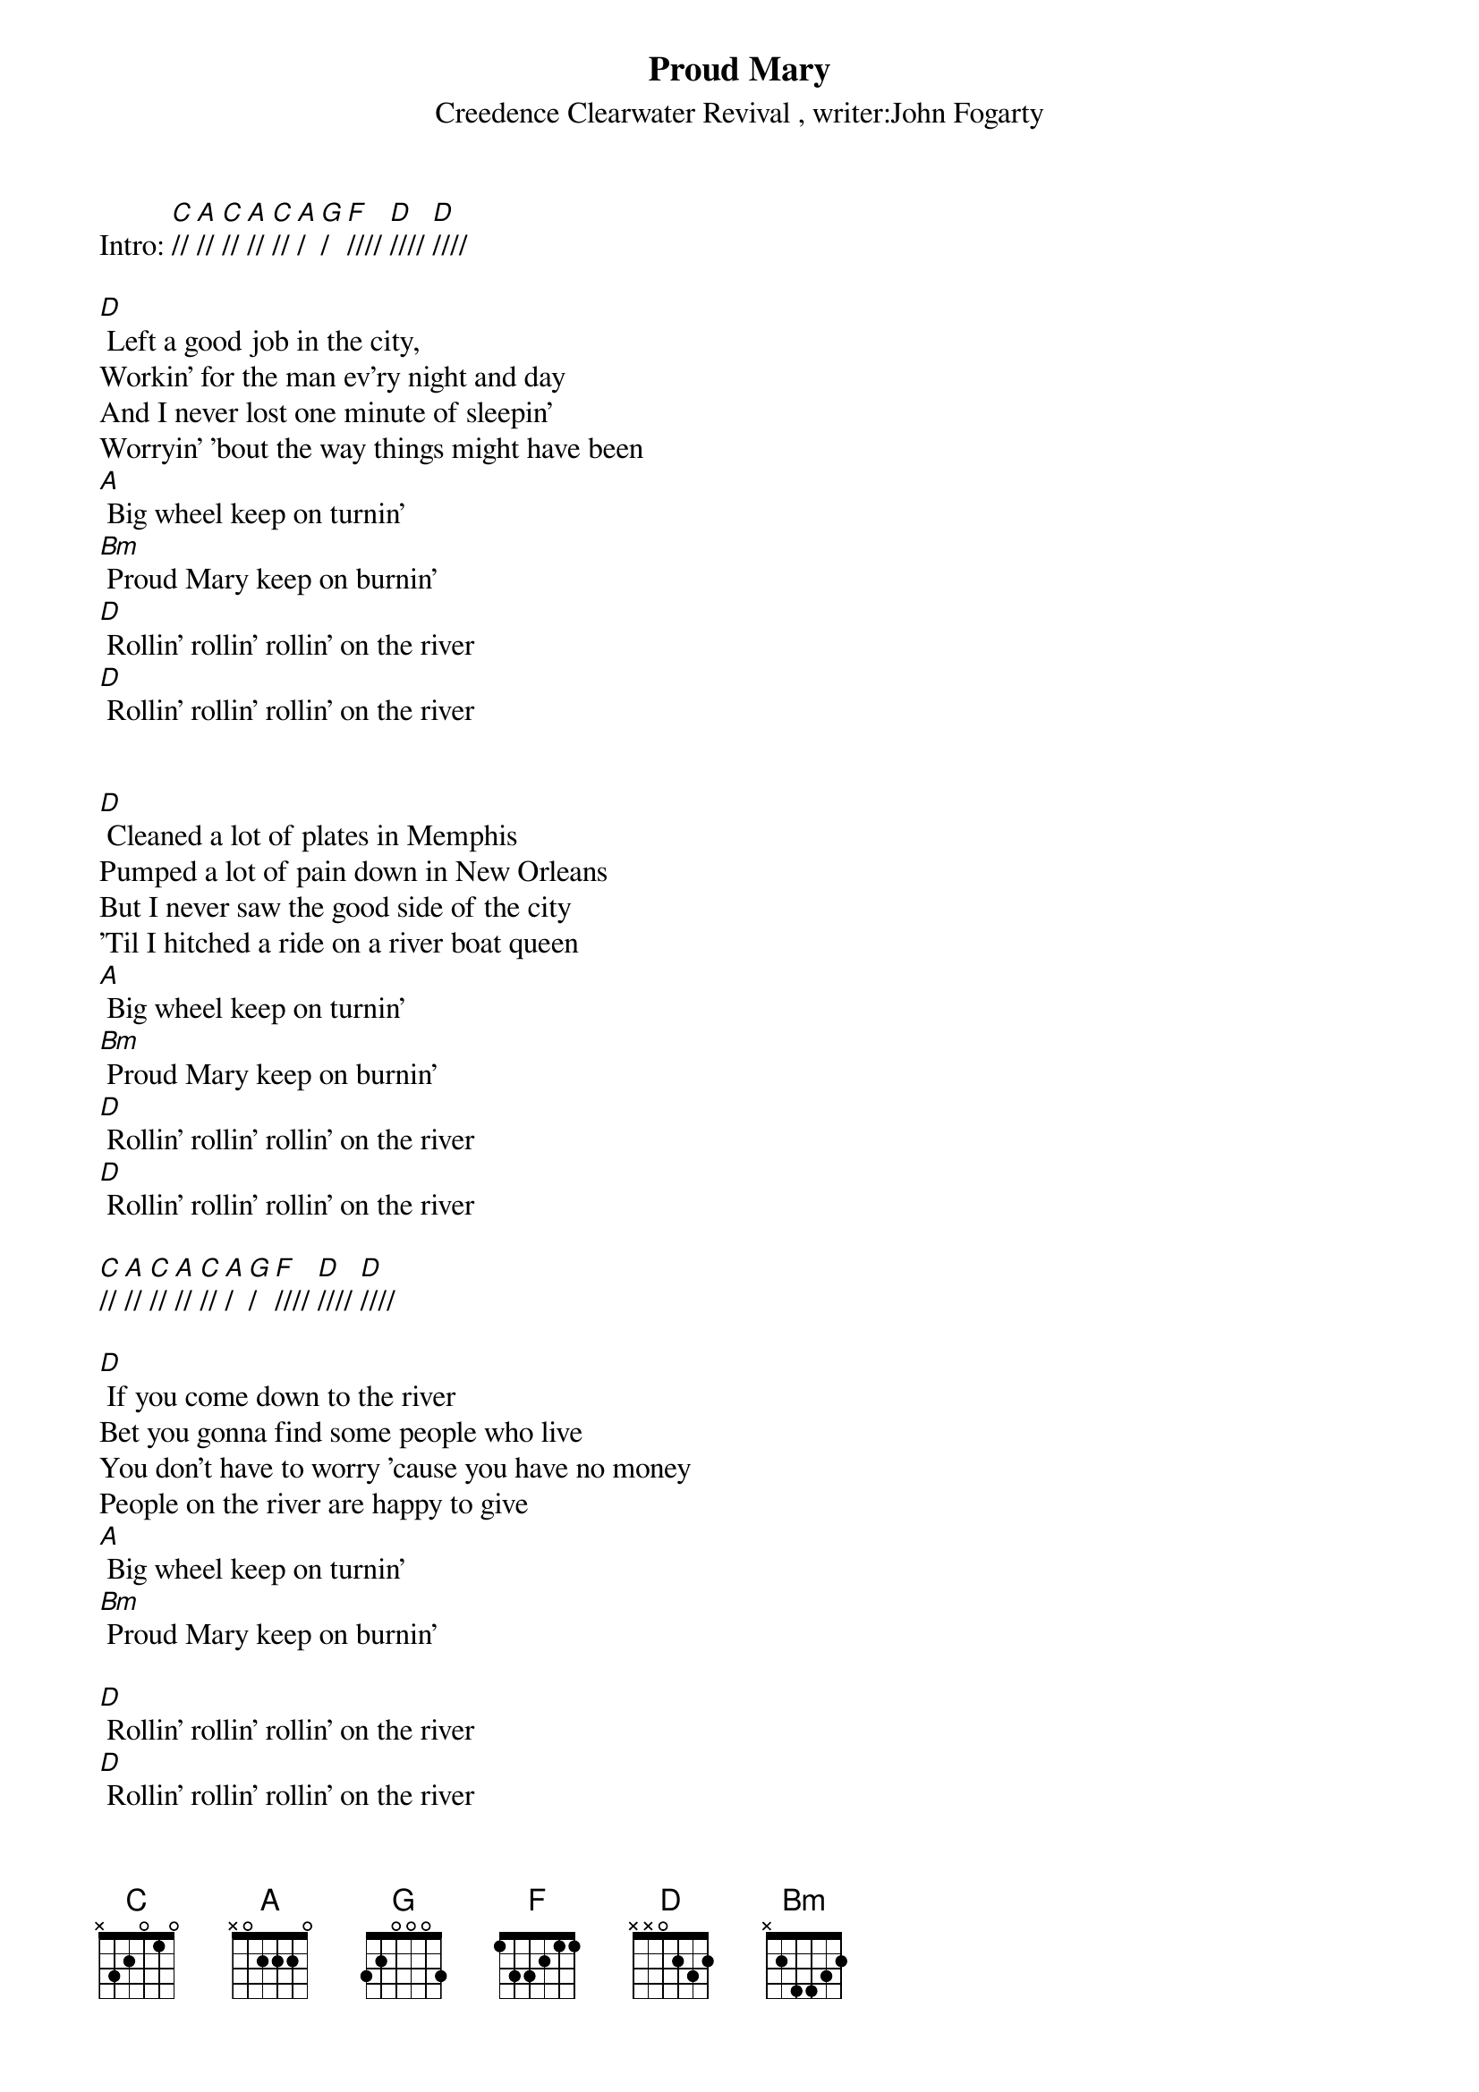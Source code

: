{title:Proud Mary}
{subtitle:Creedence Clearwater Revival , writer:John Fogarty}
{key:C}

Intro: [C]// [A]// [C]// [A]// [C]// [A]/ [G]/ [F]//// [D]//// [D]//// 

[D] Left a good job in the city,
Workin' for the man ev'ry night and day
And I never lost one minute of sleepin' 
Worryin' 'bout the way things might have been 
[A] Big wheel keep on turnin'
[Bm] Proud Mary keep on burnin'
[D] Rollin' rollin' rollin' on the river
[D] Rollin' rollin' rollin' on the river

 
[D] Cleaned a lot of plates in Memphis 
Pumped a lot of pain down in New Orleans 
But I never saw the good side of the city 
'Til I hitched a ride on a river boat queen 
[A] Big wheel keep on turnin'
[Bm] Proud Mary keep on burnin'
[D] Rollin' rollin' rollin' on the river
[D] Rollin' rollin' rollin' on the river 

[C]// [A]// [C]// [A]// [C]// [A]/ [G]/ [F]//// [D]//// [D]////

[D] If you come down to the river
Bet you gonna find some people who live
You don't have to worry 'cause you have no money 
People on the river are happy to give
[A] Big wheel keep on turnin'
[Bm] Proud Mary keep on burnin'

[D] Rollin' rollin' rollin' on the river
[D] Rollin' rollin' rollin' on the river
[D] Rollin' rollin' rollin' on the river
 

[C]// [A]// [C]// [A]// [C]// [A]/ [G]/ [F]//// [D]/ (Hold)
